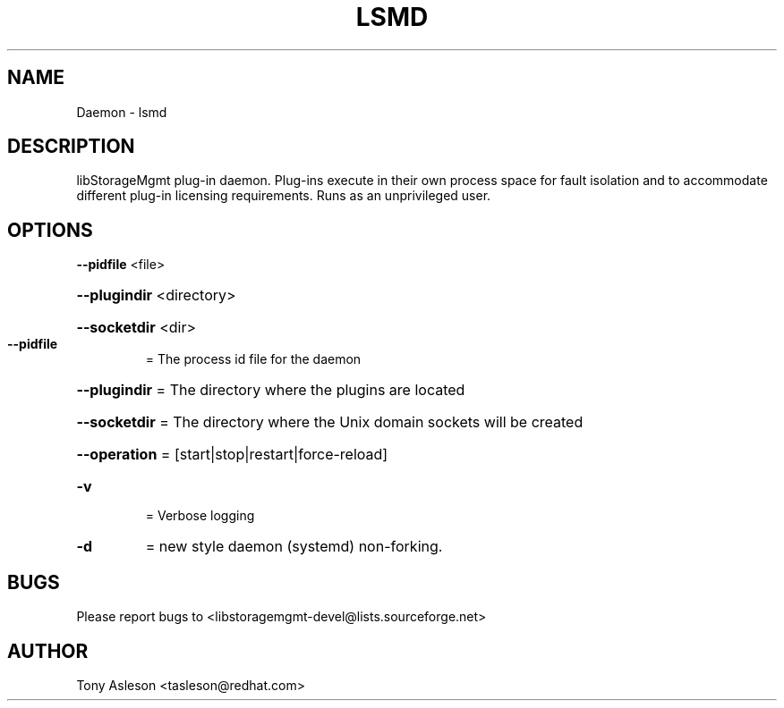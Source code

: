 .TH LSMD "1" "April 2012" "lsmd 0.0.12" "libStorageMgmt plug-in daemon"
.SH NAME
Daemon \- lsmd
.SH DESCRIPTION
libStorageMgmt plug\-in daemon.  Plug-ins execute in their own process space
for fault isolation and to accommodate different plug\-in licensing 
requirements.  Runs as an unprivileged user.

.SH OPTIONS
\fB\-\-pidfile\fR <file>
.HP
\fB\-\-plugindir\fR <directory> 
.HP
\fB\-\-socketdir\fR <dir>
.TP
\fB\-\-pidfile\fR
= The process id file for the daemon
.HP
\fB\-\-plugindir\fR = The directory where the plugins are located
.HP
\fB\-\-socketdir\fR = The directory where the Unix domain sockets will be created
.HP
\fB\-\-operation\fR = [start|stop|restart|force\-reload]
.TP
\fB\-v\fR
= Verbose logging
.TP
\fB\-d\fR
= new style daemon (systemd) non-forking.

.SH BUGS
Please report bugs to
<libstoragemgmt\-devel@lists.sourceforge.net>
.SH AUTHOR
Tony Asleson <tasleson@redhat.com>


